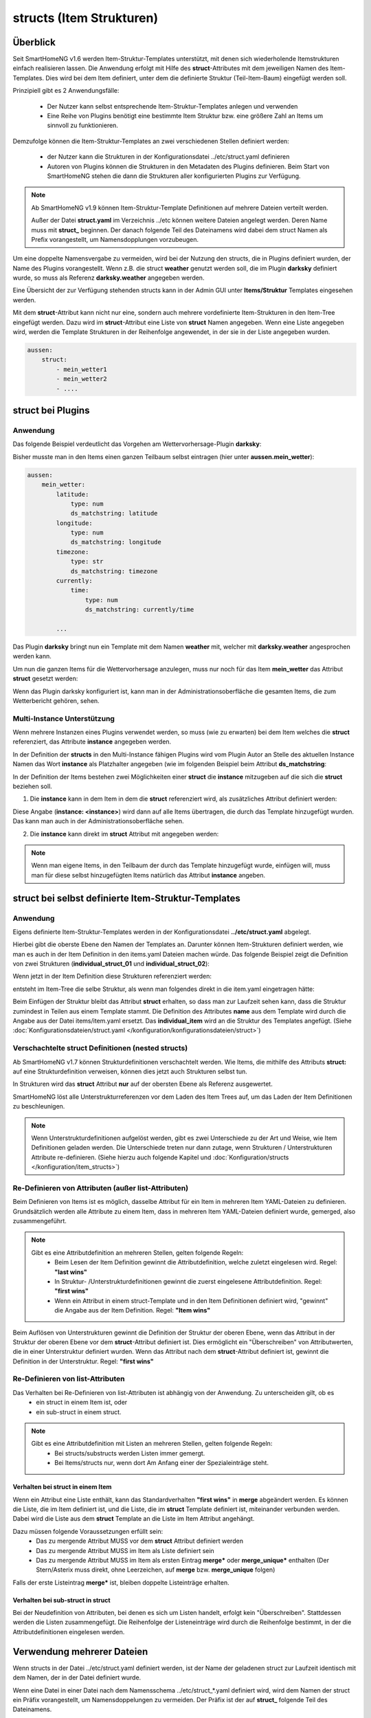 
.. index:: structs

.. role:: bluesup
.. role:: redsup


=========================
structs (Item Strukturen)
=========================


Überblick
=========

Seit SmartHomeNG v1.6 werden Item-Struktur-Templates unterstützt, mit denen sich wiederholende Itemstrukturen einfach realisieren lassen.
Die Anwendung erfolgt mit Hilfe des **struct**-Attributes mit dem jeweiligen Namen des Item-Templates. Dies wird bei dem Item definiert,
unter dem die definierte Struktur (Teil-Item-Baum) eingefügt werden soll.

Prinzipiell gibt es 2 Anwendungsfälle:

 - Der Nutzer kann selbst entsprechende Item-Struktur-Templates anlegen und verwenden
 - Eine Reihe von Plugins benötigt eine bestimmte Item Struktur bzw. eine größere Zahl an Items um sinnvoll zu funktionieren.

Demzufolge können die Item-Struktur-Templates an zwei verschiedenen Stellen definiert werden:

 - der Nutzer kann die Strukturen in der Konfigurationsdatei ../etc/struct.yaml definieren
 - Autoren von Plugins können die Strukturen in den Metadaten des Plugins definieren. Beim Start von SmartHomeNG stehen die dann die Strukturen aller konfigurierten Plugins zur Verfügung.

.. note::

    Ab SmartHomeNG v1.9 können Item-Struktur-Template Definitionen auf mehrere Dateien verteilt werden.

    Außer der Datei **struct.yaml** im Verzeichnis ../etc können weitere Dateien angelegt werden.
    Deren Name muss mit **struct_** beginnen. Der danach folgende Teil des Dateinamens wird dabei dem
    struct Namen als Prefix vorangestellt, um Namensdopplungen vorzubeugen.

Um eine doppelte Namensvergabe zu vermeiden, wird bei der Nutzung den structs, die in Plugins definiert wurden, der
Name des Plugins vorangestellt. Wenn z.B. die struct **weather** genutzt werden soll, die im Plugin **darksky**
definiert wurde, so muss als Referenz **darksky.weather** angegeben werden.

Eine Übersicht der zur Verfügung stehenden structs kann in der Admin GUI unter **Items/Struktur** Templates eingesehen werden.

Mit dem **struct**-Attribut kann nicht nur eine, sondern auch mehrere vordefinierte Item-Strukturen in den Item-Tree eingefügt werden.
Dazu wird im **struct**-Attribut eine Liste von **struct** Namen angegeben. Wenn eine Liste angegeben wird, werden
die Template Strukturen in der Reihenfolge angewendet, in der sie in der Liste angegeben wurden.

.. code-block:: yaml

    aussen:
        struct:
            - mein_wetter1
            - mein_wetter2
            - ....

struct bei Plugins
==================

Anwendung
---------

Das folgende Beispiel verdeutlicht das Vorgehen am Wettervorhersage-Plugin **darksky**:

Bisher musste man in den Items einen ganzen Teilbaum selbst eintragen (hier unter **aussen.mein_wetter**):

.. code-block:: yaml

    aussen:
        mein_wetter:
            latitude:
                type: num
                ds_matchstring: latitude
            longitude:
                type: num
                ds_matchstring: longitude
            timezone:
                type: str
                ds_matchstring: timezone
            currently:
                time:
                    type: num
                    ds_matchstring: currently/time

            ...


Das Plugin **darksky** bringt nun ein Template mit dem Namen **weather** mit, welcher mit **darksky.weather** angesprochen werden kann.

Um nun die ganzen Items für die Wettervorhersage anzulegen, muss nur noch für das Item **mein_wetter** das Attribut **struct** gesetzt werden:

.. code-block:: yaml
    :caption: items/item.yaml

    outside:
        my_weather:
            struct: darksky.weather


Wenn das Plugin darksky konfiguriert ist, kann man in der Administrationsoberfläche die gesamten Items, die zum Wetterbericht gehören, sehen.


Multi-Instance Unterstützung
----------------------------

Wenn mehrere Instanzen eines Plugins verwendet werden, so muss (wie zu erwarten) bei dem Item welches die **struct**
referenziert, das Attribute **instance** angegeben werden.

In der Definition der **structs** in den Multi-Instance fähigen Plugins wird vom Plugin Autor an Stelle des aktuellen
Instance Namen das Wort **instance** als Platzhalter angegeben (wie im folgenden Beispiel beim Attribut **ds_matchstring**:

.. code-block:: yaml
    :caption: plugins/darksky/plugin.yaml

    ...

    item_structs:
        weather:
            name: Weather report from darksky.net

            latitude:
                type: num
                ds_matchstring@instance: latitude

            ...


In der Definition der Items bestehen zwei Möglichkeiten einer **struct** die **instance** mitzugeben auf die sich die **struct** beziehen soll.


1. Die **instance** kann in dem Item in dem die **struct** referenziert wird, als zusätzliches Attribut definiert werden:

.. code-block:: yaml
    :caption: items/item.yaml

    ...:
        weather_home:
            struct: darksky.weather
            instance: home

        weather_summer_residence:
            struct: darksky.weather
            instance: summer_residence

Diese Angabe (**instance: \<instance>**) wird dann auf alle Items übertragen, die durch das Template hinzugefügt wurden.
Das kann man auch in der Administrationsoberfläche sehen.


2. Die **instance** kann direkt im **struct** Attribut mit angegeben werden:

.. code-block:: yaml
    :caption: items/item.yaml

        weather_home:
            struct: darksky.weather@home

        weather_summer_residence:
            struct: darksky.weather@summer_residence


.. note::

    Wenn man eigene Items, in den Teilbaum der durch das Template hinzugefügt wurde, einfügen will, muss man für diese
    selbst hinzugefügten Items natürlich das Attribut **instance** angeben.



struct bei selbst definierte Item-Struktur-Templates
====================================================

Anwendung
---------

Eigens definierte Item-Struktur-Templates werden in der Konfigurationsdatei **../etc/struct.yaml** abgelegt.

Hierbei gibt die oberste Ebene den Namen der Templates an. Darunter können Item-Strukturen definiert werden, wie man es
auch in der Item Definition in den items.yaml Dateien machen würde. Das folgende Beispiel zeigt die Definition von zwei
Strukturen (**individual_struct_01** und **individual_struct_02**):

.. code-block:: yaml
    :caption: etc/struct.yaml

    individual_struct_01:
        name: Name der erste eigenen Item Struktur

        item_01:
            name: Erstes Item
            type: num
            ...
        item_02:
            name: Zweites Item
            type: bool
            ...
            subitem:
                name: Sub-Item
                type: str
                ...


    individual_struct_02:
        name: Name der zweiten eigenen Item Struktur
        type: bool

        item_a:
            name: Item A
            type: num
            ...
        item_b:
            name: Item B
            type: str
            ...

Wenn jetzt in der Item Definition diese Strukturen referenziert werden:

.. code-block:: yaml
    :caption: items/items.yaml

    my_tree:
        my_complex_data:
            name: Geänderter Name für meine komplexen Daten
            struct: individual_struct_01

            individual_item:
                name: Individuelles Item
                type: str
                ...


entsteht im Item-Tree die selbe Struktur, als wenn man folgendes direkt in die item.yaml eingetragen hätte:

.. code-block:: yaml
    :caption: items/items.yaml

    my_tree:
        my_complex_data:
            name: Geänderter Name für meine komplexen Daten
            #struct: individual_struct_01

            item_01:
                name: Erstes Item
                type: num
                ...
            item_02:
                name: Zweites Item
                type: bool
                ...
                subitem:
                    name: Sub-Item
                    type: str
                    ...
            individual_item:
                name: Individuelles Item
                type: str
                ...


Beim Einfügen der Struktur bleibt das Attribut **struct** erhalten, so dass man zur Laufzeit sehen kann,
dass die Struktur zumindest in Teilen aus einem Template stammt.
Die Definition des Attributes **name** aus dem Template wird durch die Angabe aus der Datei items/item.yaml ersetzt.
Das **individual_item** wird an die Struktur des Templates angefügt.
(Siehe :doc:`Konfigurationsdateien/struct.yaml </konfiguration/konfigurationsdateien/struct>`)


Verschachtelte struct Definitionen (nested structs)
---------------------------------------------------

Ab SmartHomeNG v1.7 können Strukturdefinitionen verschachtelt werden. Wie Items, die mithilfe des Attributs **struct:**
auf eine Strukturdefinition verweisen, können dies jetzt auch Strukturen selbst tun.

In Strukturen wird das **struct** Attribut **nur** auf der obersten Ebene als Referenz ausgewertet.

SmartHomeNG löst alle Unterstrukturreferenzen vor dem Laden des Item Trees auf, um das Laden der Item Definitionen zu beschleunigen.

.. note::

  Wenn Unterstrukturdefinitionen aufgelöst werden, gibt es zwei Unterschiede zu der Art und Weise,
  wie Item Definitionen geladen werden. Die Unterschiede treten nur dann zutage, wenn Strukturen / Unterstrukturen
  Attribute re-definieren. (Siehe hierzu auch folgende Kapitel und :doc:`Konfiguration/structs </konfiguration/item_structs>`)


Re-Definieren von Attributen (außer list-Attributen)
----------------------------------------------------

Beim Definieren von Items ist es möglich, dasselbe Attribut für ein Item in mehreren Item YAML-Dateien zu definieren.
Grundsätzlich werden alle Attribute zu einem Item, dass in mehreren Item YAML-Dateien definiert wurde, gemerged, also zusammengeführt.

.. note::

    Gibt es eine Attributdefinition an mehreren Stellen, gelten folgende Regeln:
     - Beim Lesen der Item Definition gewinnt die Attributdefinition, welche zuletzt eingelesen wird. Regel: **"last wins"**
     - In Struktur- /Unterstrukturdefinitionen gewinnt die zuerst eingelesene Attributdefinition. Regel: **"first wins"**
     - Wenn ein Attribut in einem struct-Template und in den Item Definitionen definiert wird, "gewinnt" die Angabe aus der
       Item Definition. Regel: **"Item wins"**

Beim Auflösen von Unterstrukturen gewinnt die Definition der Struktur der oberen Ebene, wenn das Attribut
in der Struktur der oberen Ebene vor dem **struct**-Attribut definiert ist. Dies ermöglicht ein "Überschreiben"
von Attributwerten, die in einer Unterstruktur definiert wurden. Wenn das Attribut nach dem
**struct**-Attribut definiert ist, gewinnt die Definition in der Unterstruktur. Regel: **"first wins"**


Re-Definieren von list-Attributen
----------------------------------

Das Verhalten bei Re-Definieren von list-Attributen ist abhängig von der Anwendung. Zu unterscheiden gilt, ob es
  - ein struct in einem Item ist, oder
  - ein sub-struct in einem struct.

.. note::
    Gibt es eine Attributdefinition mit Listen an mehreren Stellen, gelten folgende Regeln:
      - Bei structs/substructs werden Listen immer gemergt.
      - Bei Items/structs nur, wenn dort Am Anfang einer der Spezialeinträge steht.


Verhalten bei struct in einem Item
~~~~~~~~~~~~~~~~~~~~~~~~~~~~~~~~~~

Wenn ein Attribut eine Liste enthält, kann das Standardverhalten **"first wins"** in **merge** abgeändert werden.
Es können die Liste, die im Item definiert ist, und die Liste, die im **struct** Template definiert ist,
miteinander verbunden werden. Dabei wird die Liste aus dem **struct** Template an die Liste im Item Attribut
angehängt.

Dazu müssen folgende Voraussetzungen erfüllt sein:
  - Das zu mergende Attribut MUSS vor dem **struct** Attribut definiert werden
  - Das zu mergende Attribut MUSS im Item als Liste definiert sein
  - Das zu mergende Attribut MUSS im Item als ersten Eintrag **merge\*** oder **merge_unique\*** enthalten
    (Der Stern/Asterix muss direkt, ohne Leerzeichen, auf **merge** bzw. **merge_unique** folgen)

Falls der erste Listeintrag **merge\*** ist, bleiben doppelte Listeinträge erhalten.


Verhalten bei sub-struct in struct
~~~~~~~~~~~~~~~~~~~~~~~~~~~~~~~~~~

Bei der Neudefinition von Attributen, bei denen es sich um Listen handelt, erfolgt kein "Überschreiben". Stattdessen
werden die Listen zusammengefügt. Die Reihenfolge der Listeneinträge wird durch die Reihenfolge bestimmt, in der die
Attributdefinitionen eingelesen werden.


Verwendung mehrerer Dateien
===========================

Wenn structs in der Datei ../etc/struct.yaml definiert werden, ist der Name der geladenen struct zur Laufzeit identisch
mit dem Namen, der in der Datei definiert wurde.

Wenn eine Datei in einer Datei nach dem Namensschema ../etc/struct_*.yaml definiert wird, wird dem Namen
der struct ein Präfix vorangestellt, um Namensdoppelungen zu vermeiden. Der Präfix ist der auf **struct_**
folgende Teil des Dateinamens.

Wenn also eine struct mit dem Namem **individual_struct** in der Datei mit dem Namen ../etc/struct_test.yaml
definiert wird, wird als Präfix für die Herkunft **test** vorangestellt. Der struct Name wäre also **test.*individual_struct**.

Das könnte jedoch zu Namenskonflikten führen, falls hierbei der Name eines Plugins verwendet wird.
Falls z.B. eine struct in einer Datei ../etc/struct_stateengine.yaml definiert wird, könnte es zu
Namenskonflikten mit den structs kommen, die durch das Plugin definiert sind. Deshalb wird ein weiterer
Präfix **my** dem struct Namen vorangestellt, um Namenskonflikte mit structs aus Plugins auszuschließen.

Die struct **individual_struct** in der Datei mit dem Namen ../etc/struct_test.yaml definiert wurde,
trägt zur Laufzeit also den Namen **my.test.individual_struct**. Unter diesem Namen muss sie auch in
Item Definitionen referenzeirt werden.


Beispiele
=========

Ausführliche Beispiele sind im Abschnitt :doc:`Beispiele </beispiele/structs>` dieser Dokumentation zu finden.